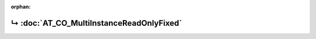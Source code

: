 ..
   Copyright 2017-2024 AVSystem <avsystem@avsystem.com>
   AVSystem Anjay LwM2M SDK
   All rights reserved.

   Licensed under the AVSystem-5-clause License.
   See the attached LICENSE file for details.

:orphan:

.. meta::

    :http-equiv=Refresh: 1; url=AT_CO_MultiInstanceReadOnlyFixed.html

.. title:: Redirection

↳ :doc:`AT_CO_MultiInstanceReadOnlyFixed`
=========================================
